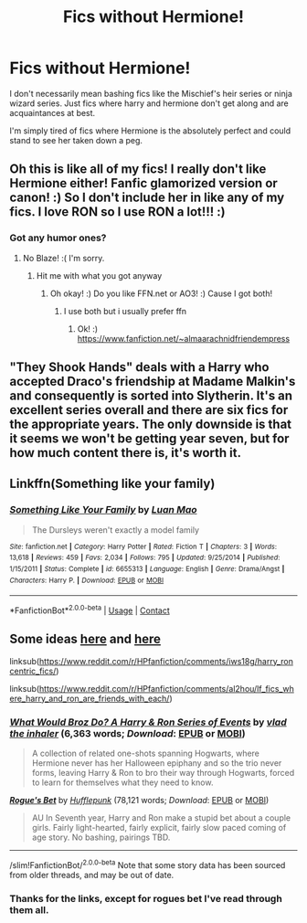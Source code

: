#+TITLE: Fics without Hermione!

* Fics without Hermione!
:PROPERTIES:
:Author: abhi9kuvu
:Score: 8
:DateUnix: 1601407404.0
:DateShort: 2020-Sep-29
:FlairText: Request
:END:
I don't necessarily mean bashing fics like the Mischief's heir series or ninja wizard series. Just fics where harry and hermione don't get along and are acquaintances at best.

I'm simply tired of fics where Hermione is the absolutely perfect and could stand to see her taken down a peg.


** Oh this is like all of my fics! I really don't like Hermione either! Fanfic glamorized version or canon! :) So I don't include her in like any of my fics. I love RON so I use RON a lot!!! :)
:PROPERTIES:
:Score: 5
:DateUnix: 1601431312.0
:DateShort: 2020-Sep-30
:END:

*** Got any humor ones?
:PROPERTIES:
:Author: sailorhellblazer
:Score: 1
:DateUnix: 1601494946.0
:DateShort: 2020-Sep-30
:END:

**** No Blaze! :( I'm sorry.
:PROPERTIES:
:Score: 1
:DateUnix: 1601495032.0
:DateShort: 2020-Sep-30
:END:

***** Hit me with what you got anyway
:PROPERTIES:
:Author: sailorhellblazer
:Score: 1
:DateUnix: 1601495109.0
:DateShort: 2020-Sep-30
:END:

****** Oh okay! :) Do you like FFN.net or AO3! :) Cause I got both!
:PROPERTIES:
:Score: 1
:DateUnix: 1601495401.0
:DateShort: 2020-Sep-30
:END:

******* I use both but i usually prefer ffn
:PROPERTIES:
:Author: sailorhellblazer
:Score: 1
:DateUnix: 1601495476.0
:DateShort: 2020-Sep-30
:END:

******** Ok! :) [[https://www.fanfiction.net/%7Ealmaarachnidfriendempress][https://www.fanfiction.net/~almaarachnidfriendempress]]
:PROPERTIES:
:Score: 1
:DateUnix: 1601495517.0
:DateShort: 2020-Sep-30
:END:


** "They Shook Hands" deals with a Harry who accepted Draco's friendship at Madame Malkin's and consequently is sorted into Slytherin. It's an excellent series overall and there are six fics for the appropriate years. The only downside is that it seems we won't be getting year seven, but for how much content there is, it's worth it.
:PROPERTIES:
:Author: VampireSprite
:Score: 2
:DateUnix: 1601434931.0
:DateShort: 2020-Sep-30
:END:


** Linkffn(Something like your family)
:PROPERTIES:
:Author: 15_Redstones
:Score: 1
:DateUnix: 1601484589.0
:DateShort: 2020-Sep-30
:END:

*** [[https://www.fanfiction.net/s/6655313/1/][*/Something Like Your Family/*]] by [[https://www.fanfiction.net/u/583529/Luan-Mao][/Luan Mao/]]

#+begin_quote
  The Dursleys weren't exactly a model family
#+end_quote

^{/Site/:} ^{fanfiction.net} ^{*|*} ^{/Category/:} ^{Harry} ^{Potter} ^{*|*} ^{/Rated/:} ^{Fiction} ^{T} ^{*|*} ^{/Chapters/:} ^{3} ^{*|*} ^{/Words/:} ^{13,618} ^{*|*} ^{/Reviews/:} ^{459} ^{*|*} ^{/Favs/:} ^{2,034} ^{*|*} ^{/Follows/:} ^{795} ^{*|*} ^{/Updated/:} ^{9/25/2014} ^{*|*} ^{/Published/:} ^{1/15/2011} ^{*|*} ^{/Status/:} ^{Complete} ^{*|*} ^{/id/:} ^{6655313} ^{*|*} ^{/Language/:} ^{English} ^{*|*} ^{/Genre/:} ^{Drama/Angst} ^{*|*} ^{/Characters/:} ^{Harry} ^{P.} ^{*|*} ^{/Download/:} ^{[[http://www.ff2ebook.com/old/ffn-bot/index.php?id=6655313&source=ff&filetype=epub][EPUB]]} ^{or} ^{[[http://www.ff2ebook.com/old/ffn-bot/index.php?id=6655313&source=ff&filetype=mobi][MOBI]]}

--------------

*FanfictionBot*^{2.0.0-beta} | [[https://github.com/FanfictionBot/reddit-ffn-bot/wiki/Usage][Usage]] | [[https://www.reddit.com/message/compose?to=tusing][Contact]]
:PROPERTIES:
:Author: FanfictionBot
:Score: 1
:DateUnix: 1601484614.0
:DateShort: 2020-Sep-30
:END:


** Some ideas [[https://www.reddit.com/r/HPfanfiction/comments/iws18g/harry_roncentric_fics/][here]] and [[https://www.reddit.com/r/HPfanfiction/comments/al2hou/lf_fics_where_harry_and_ron_are_friends_with_each/][here]]

linksub([[https://www.reddit.com/r/HPfanfiction/comments/iws18g/harry_roncentric_fics/]])

linksub([[https://www.reddit.com/r/HPfanfiction/comments/al2hou/lf_fics_where_harry_and_ron_are_friends_with_each/]])
:PROPERTIES:
:Author: davidwelch158
:Score: 1
:DateUnix: 1601408723.0
:DateShort: 2020-Sep-29
:END:

*** [[https://www.fanfiction.net/s/12431454/1/][*/What Would Broz Do? A Harry & Ron Series of Events/*]] by [[https://www.fanfiction.net/u/1401424/vlad-the-inhaler][/vlad the inhaler/]] (6,363 words; /Download/: [[http://www.ff2ebook.com/old/ffn-bot/index.php?id=12431454&source=ff&filetype=epub][EPUB]] or [[http://www.ff2ebook.com/old/ffn-bot/index.php?id=12431454&source=ff&filetype=mobi][MOBI]])

#+begin_quote
  A collection of related one-shots spanning Hogwarts, where Hermione never has her Halloween epiphany and so the trio never forms, leaving Harry & Ron to bro their way through Hogwarts, forced to learn for themselves what they need to know.
#+end_quote

[[https://www.fanfiction.net/s/12240216/1/][*/Rogue's Bet/*]] by [[https://www.fanfiction.net/u/7232938/Hufflepunk][/Hufflepunk/]] (78,121 words; /Download/: [[http://www.ff2ebook.com/old/ffn-bot/index.php?id=12240216&source=ff&filetype=epub][EPUB]] or [[http://www.ff2ebook.com/old/ffn-bot/index.php?id=12240216&source=ff&filetype=mobi][MOBI]])

#+begin_quote
  AU In Seventh year, Harry and Ron make a stupid bet about a couple girls. Fairly light-hearted, fairly explicit, fairly slow paced coming of age story. No bashing, pairings TBD.
#+end_quote

--------------

/slim!FanfictionBot/^{2.0.0-beta} Note that some story data has been sourced from older threads, and may be out of date.
:PROPERTIES:
:Author: FanfictionBot
:Score: 1
:DateUnix: 1601408746.0
:DateShort: 2020-Sep-29
:END:


*** Thanks for the links, except for rogues bet I've read through them all.
:PROPERTIES:
:Author: abhi9kuvu
:Score: 1
:DateUnix: 1601409010.0
:DateShort: 2020-Sep-29
:END:
